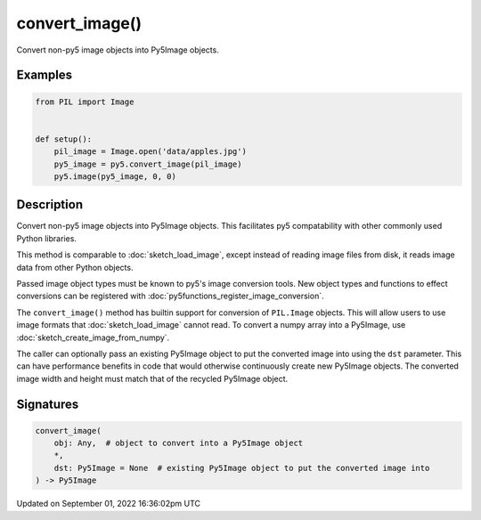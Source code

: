 convert_image()
===============

Convert non-py5 image objects into Py5Image objects.

Examples
--------

.. raw:: html

    <div class="example-table">

.. raw:: html

    <div class="example-row"><div class="example-cell-image">

.. image:: /images/reference/Sketch_convert_image_0.png
    :alt: example picture for convert_image()

.. raw:: html

    </div><div class="example-cell-code">

.. code:: python

    from PIL import Image


    def setup():
        pil_image = Image.open('data/apples.jpg')
        py5_image = py5.convert_image(pil_image)
        py5.image(py5_image, 0, 0)

.. raw:: html

    </div></div>

.. raw:: html

    </div>

Description
-----------

Convert non-py5 image objects into Py5Image objects. This facilitates py5 compatability with other commonly used Python libraries.

This method is comparable to :doc:`sketch_load_image`, except instead of reading image files from disk, it reads image data from other Python objects.

Passed image object types must be known to py5's image conversion tools. New object types and functions to effect conversions can be registered with :doc:`py5functions_register_image_conversion`.

The ``convert_image()`` method has builtin support for conversion of ``PIL.Image`` objects. This will allow users to use image formats that :doc:`sketch_load_image` cannot read. To convert a numpy array into a Py5Image, use :doc:`sketch_create_image_from_numpy`.

The caller can optionally pass an existing Py5Image object to put the converted image into using the ``dst`` parameter. This can have performance benefits in code that would otherwise continuously create new Py5Image objects. The converted image width and height must match that of the recycled Py5Image object.

Signatures
----------

.. code:: python

    convert_image(
        obj: Any,  # object to convert into a Py5Image object
        *,
        dst: Py5Image = None  # existing Py5Image object to put the converted image into
    ) -> Py5Image

Updated on September 01, 2022 16:36:02pm UTC

